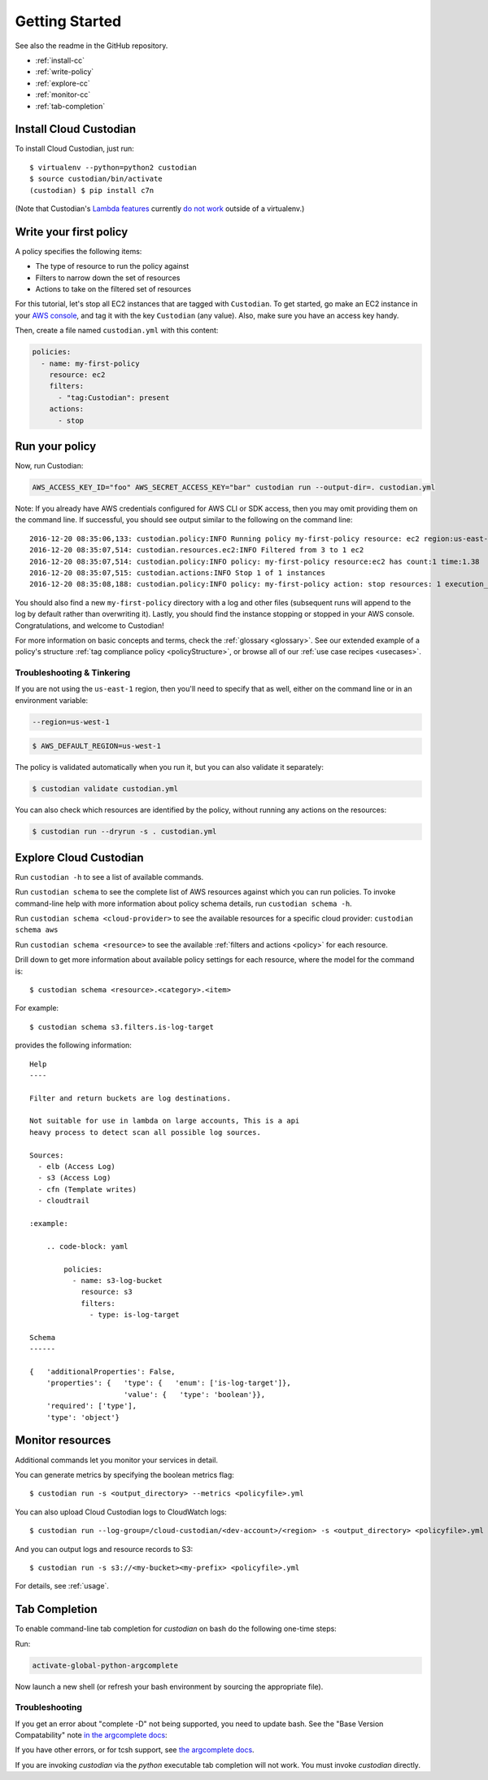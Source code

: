 .. _quickstart:

Getting Started
===============

See also the readme in the GitHub repository.

* :ref:`install-cc`
* :ref:`write-policy`
* :ref:`explore-cc`
* :ref:`monitor-cc`
* :ref:`tab-completion`

.. _install-cc:

Install Cloud Custodian
-----------------------

To install Cloud Custodian, just run::

  $ virtualenv --python=python2 custodian
  $ source custodian/bin/activate
  (custodian) $ pip install c7n

(Note that Custodian's `Lambda features <../policy/lambda.html>`_ currently `do
not work <https://github.com/capitalone/cloud-custodian/issues/193>`_ outside
of a virtualenv.)


.. _write-policy:

Write your first policy
-----------------------

A policy specifies the following items:

* The type of resource to run the policy against
* Filters to narrow down the set of resources
* Actions to take on the filtered set of resources

For this tutorial, let's stop all EC2 instances that are tagged with
``Custodian``. To get started, go make an EC2 instance in your `AWS console
<https://console.aws.amazon.com/>`_, and tag it with the key ``Custodian`` (any
value).  Also, make sure you have an access key handy.

Then, create a file named ``custodian.yml`` with this content:

.. code-block:: yaml

    policies:
      - name: my-first-policy
        resource: ec2
        filters:
          - "tag:Custodian": present
        actions:
          - stop

.. _run-policy:

Run your policy
---------------

Now, run Custodian:

.. code-block:: bash

    AWS_ACCESS_KEY_ID="foo" AWS_SECRET_ACCESS_KEY="bar" custodian run --output-dir=. custodian.yml

Note: If you already have AWS credentials configured for AWS CLI or SDK access, then you may omit providing them on the command line. 
If successful, you should see output similar to the following on the command line::

    2016-12-20 08:35:06,133: custodian.policy:INFO Running policy my-first-policy resource: ec2 region:us-east-1 c7n:0.8.21.2
    2016-12-20 08:35:07,514: custodian.resources.ec2:INFO Filtered from 3 to 1 ec2
    2016-12-20 08:35:07,514: custodian.policy:INFO policy: my-first-policy resource:ec2 has count:1 time:1.38
    2016-12-20 08:35:07,515: custodian.actions:INFO Stop 1 of 1 instances
    2016-12-20 08:35:08,188: custodian.policy:INFO policy: my-first-policy action: stop resources: 1 execution_time: 0.67

You should also find a new ``my-first-policy`` directory with a log and other
files (subsequent runs will append to the log by default rather than
overwriting it). Lastly, you should find the instance stopping or stopped in
your AWS console. Congratulations, and welcome to Custodian!

For more information on basic concepts and terms, check the :ref:`glossary
<glossary>`. See our extended example of a policy's structure 
:ref:`tag compliance policy <policyStructure>`, or browse all of our
:ref:`use case recipes <usecases>`.

Troubleshooting & Tinkering
+++++++++++++++++++++++++++

If you are not using the ``us-east-1`` region, then you'll need to specify that
as well, either on the command line or in an environment variable:

.. code-block:: bash

    --region=us-west-1

.. code-block:: bash

  $ AWS_DEFAULT_REGION=us-west-1


The policy is validated automatically when you run it, but you can also
validate it separately:

.. code-block:: bash

  $ custodian validate custodian.yml

You can also check which resources are identified by the policy, without
running any actions on the resources:

.. code-block:: bash

  $ custodian run --dryrun -s . custodian.yml


.. _explore-cc:

Explore Cloud Custodian
-----------------------

Run ``custodian -h`` to see a list of available commands.

Run ``custodian schema`` to see the complete list of AWS resources against
which you can run policies. To invoke command-line help with more information
about policy schema details, run ``custodian schema -h``.

Run ``custodian schema <cloud-provider>`` to see the available resources for a specific
cloud provider: ``custodian schema aws``

Run ``custodian schema <resource>`` to see the available :ref:`filters and
actions <policy>` for each resource.

Drill down to get more information about available policy settings for each
resource, where the model for the command is::

  $ custodian schema <resource>.<category>.<item>

For example::

  $ custodian schema s3.filters.is-log-target

provides the following information::

  Help
  ----

  Filter and return buckets are log destinations.

  Not suitable for use in lambda on large accounts, This is a api
  heavy process to detect scan all possible log sources.

  Sources:
    - elb (Access Log)
    - s3 (Access Log)
    - cfn (Template writes)
    - cloudtrail

  :example:

      .. code-block: yaml

          policies:
            - name: s3-log-bucket
              resource: s3
              filters:
                - type: is-log-target

  Schema
  ------
  
  {   'additionalProperties': False,
      'properties': {   'type': {   'enum': ['is-log-target']},
                        'value': {   'type': 'boolean'}},
      'required': ['type'],
      'type': 'object'}


.. _monitor-cc:

Monitor resources
-----------------

Additional commands let you monitor your services in detail.

You can generate metrics by specifying the boolean metrics flag::

  $ custodian run -s <output_directory> --metrics <policyfile>.yml

You can also upload Cloud Custodian logs to CloudWatch logs::

  $ custodian run --log-group=/cloud-custodian/<dev-account>/<region> -s <output_directory> <policyfile>.yml

And you can output logs and resource records to S3::

  $ custodian run -s s3://<my-bucket><my-prefix> <policyfile>.yml

For details, see :ref:`usage`.

.. _tab-completion:

Tab Completion
--------------

To enable command-line tab completion for `custodian` on bash do the following one-time steps:

Run:

.. code-block:: bash

    activate-global-python-argcomplete

Now launch a new shell (or refresh your bash environment by sourcing the appropriate
file).

Troubleshooting
+++++++++++++++

If you get an error about "complete -D" not being supported, you need to update bash.
See the "Base Version Compatability" note `in the argcomplete docs
<https://argcomplete.readthedocs.io/en/latest/#global-completion>`_:

If you have other errors, or for tcsh support, see `the argcomplete docs
<https://argcomplete.readthedocs.io/en/latest/#activating-global-completion>`_.

If you are invoking `custodian` via the `python` executable tab completion will not work.
You must invoke `custodian` directly.
